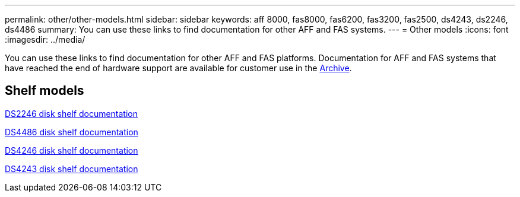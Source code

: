 ---
permalink: other/other-models.html
sidebar: sidebar
keywords: aff 8000, fas8000, fas6200, fas3200, fas2500, ds4243, ds2246, ds4486
summary: You can use these links to find documentation for other AFF and FAS systems.
---
= Other models
:icons: font
:imagesdir: ../media/

[.lead]
You can use these links to find documentation for other AFF and FAS platforms. Documentation for AFF and FAS systems that have reached the end of hardware support are available for customer use in the link:https://mysupport.netapp.com/documentation/productsatoz/index.html?archive=true[Archive].

== Shelf models
link:http://mysupport.netapp.com/documentation/docweb/index.html?productID=30410[DS2246 disk shelf documentation]

link:http://mysupport.netapp.com/documentation/docweb/index.html?productID=61387[DS4486 disk shelf documentation]

link:http://mysupport.netapp.com/documentation/docweb/index.html?productID=61469[DS4246 disk shelf documentation]

link:http://mysupport.netapp.com/documentation/docweb/index.html?productID=30411&language=en-US&archive=true[DS4243 disk shelf documentation]
